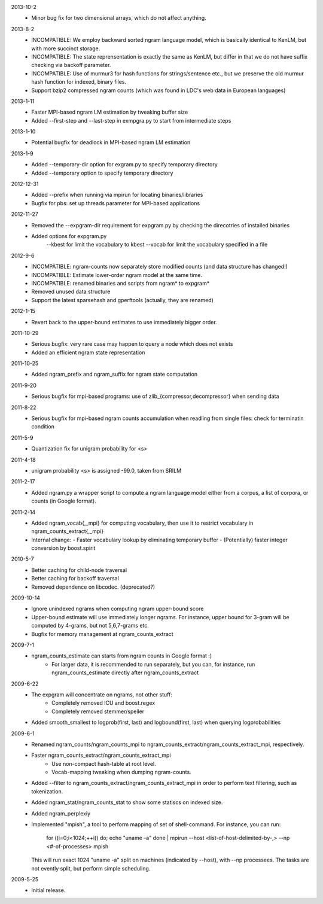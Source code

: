 2013-10-2
        * Minor bug fix for two dimensional arrays, which do not
	  affect anything.

2013-8-2
        * INCOMPATIBLE: We employ backward sorted ngram language
	  model, which is basically identical to KenLM, but with more
	  succinct storage.
        * INCOMPATIBLE: The state reprensentation is exactly the same
	  as KenLM, but differ in that we do not have suffix checking
	  via backoff parameter.
	* INCOMPATIBLE: Use of murmur3 for hash functions for strings/sentence etc., but we preserve the old
	  murmur hash function for indexed, binary files.
	* Support bzip2 compressed ngram counts (which was found in LDC's web data in European languages)

2013-1-11
	* Faster MPI-based ngram LM estimation by tweaking buffer size
	* Added --first-step and --last-step in exmpgra.py to start from intermediate steps

2013-1-10
	* Potential bugfix for deadlock in MPI-based ngram LM estimation

2013-1-9
	* Added --temporary-dir option for exgram.py to specify temporary directory
	* Added --temporary option to specify temporary directory

2012-12-31
	* Added --prefix when running via mpirun for locating binaries/libraries
	* Bugfix for pbs: set up threads parameter for MPI-based applications

2012-11-27
	* Removed the --expgram-dir requirement for expgram.py by checking the direcotries of installed binaries
	* Added options for expgram.py
	     --kbest for limit the vocabulary to kbest
	     --vocab for limit the vocabulary specified in a file

2012-9-6
	* INCOMPATIBLE: ngram-counts now separately store modified counts (and data structure has changed!)
	* INCOMPATIBLE: Estimate lower-order ngram model at the same time.
	* INCOMPATIBLE: renamed binaries and scripts from ngram* to expgram*
	* Removed unused data structure
	* Support the latest sparsehash and gperftools (actually, they are renamed)

2012-1-15
	* Revert back to the upper-bound estimates to use immediately bigger order.
	
2011-10-29
	* Serious bugfix: very rare case may happen to query a node which does not exists
	* Added an efficient ngram state representation

2011-10-25
	* Added ngram_prefix and ngram_suffix for ngram state computation

2011-9-20
	* Serious bugfix for mpi-based programs: use of zlib_{compressor,decompressor} when sending data

2011-8-22
	* Serious bugfix for mpi-based ngram counts accumulation when readling from single files: check for terminatin condition
	
2011-5-9
	* Quantization fix for unigram probability for <s>

2011-4-18
	* unigram probability <s> is assigned -99.0, taken from SRILM

2011-2-17
	* Added ngram.py a wrapper script to compute a ngram language model either from
	  a corpus, a list of corpora, or counts (in Google format).

2011-2-14
	* Added ngram_vocab{,_mpi} for computing vocabulary, then
	  use it to restrict vocabulary in ngram_counts_extract{,_mpi}
	* Internal change:
	  - Faster vocabulary lookup by eliminating temporary buffer
	  - (Potentially) faster integer conversion by boost.spirit

2010-5-7
	* Better caching for child-node traversal
	* Better caching for backoff traversal
	* Removed dependence on libcodec. (deprecated?)

2009-10-14
	* Ignore unindexed ngrams when computing ngram upper-bound score
	* Upper-bound estimate will use immediately longer ngrams. For instance, upper
	  bound for 3-gram will be computed by 4-grams, but not 5,6,7-grams etc.
	* Bugfix for memory management at ngram_counts_extract

2009-7-1
	* ngram_counts_estimate can starts from ngram counts in Google format :)
	    - For larger data, it is recommended to run separately, but you can, for instance, run
	      ngram_counts_estimate directly after ngram_counts_extract

2009-6-22
	* The expgram will concentrate on ngrams, not other stuff:
	    - Completely removed ICU and boost.regex
	    - Completely removed stemmer/speller

	* Added smooth_smallest to logprob(first, last) and logbound(first, last) when querying logprobabilities

2009-6-1
	* Renamed ngram_counts/ngram_counts_mpi to ngram_counts_extract/ngram_counts_extract_mpi, respectively.
	
	* Faster ngram_counts_extract/ngram_counts_extract_mpi
	     - Use non-compact hash-table at root level.
	     - Vocab-mapping tweaking when dumping ngram-counts.

	* Added --filter to ngram_counts_extract/ngram_counts_extract_mpi in order to perform text filtering, such as tokenization.

	* Added ngram_stat/ngram_counts_stat to show some statiscs on indexed size.

	* Added ngram_perplexiy
	
	* Implemented "mpish", a tool to perform mapping of set of shell-command.
	  For instance, you can run:
	      for ((i=0;i<1024;++i)) do; echo "uname -a" done | mpirun --host <list-of-host-delimited-by-,> --np <#-of-processes> mpish 
	  This will run exact 1024 "uname -a" split on machines (indicated by --host), with  --np processees. The tasks are not evently split, but
	  perform simple scheduling.
	  
2009-5-25
	* Initial release.
